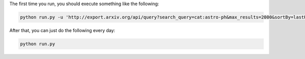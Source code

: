 The first time you run, you should execute something like the following:

.. code-block:: bash

    python run.py -u 'http://export.arxiv.org/api/query?search_query=cat:astro-ph&max_results=2000&sortBy=lastUpdatedDate&sortOrder=descending'

After that, you can just do the following every day:

.. code-block:: bash

    python run.py
